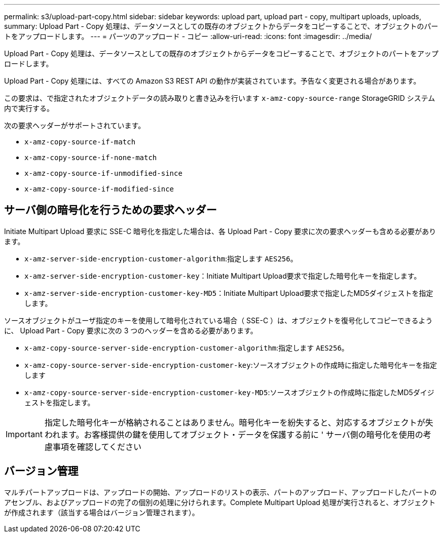 ---
permalink: s3/upload-part-copy.html 
sidebar: sidebar 
keywords: upload part, upload part - copy, multipart uploads, uploads, 
summary: Upload Part - Copy 処理は、データソースとしての既存のオブジェクトからデータをコピーすることで、オブジェクトのパートをアップロードします。 
---
= パーツのアップロード - コピー
:allow-uri-read: 
:icons: font
:imagesdir: ../media/


[role="lead"]
Upload Part - Copy 処理は、データソースとしての既存のオブジェクトからデータをコピーすることで、オブジェクトのパートをアップロードします。

Upload Part - Copy 処理には、すべての Amazon S3 REST API の動作が実装されています。予告なく変更される場合があります。

この要求は、で指定されたオブジェクトデータの読み取りと書き込みを行います `x-amz-copy-source-range` StorageGRID システム内で実行する。

次の要求ヘッダーがサポートされています。

* `x-amz-copy-source-if-match`
* `x-amz-copy-source-if-none-match`
* `x-amz-copy-source-if-unmodified-since`
* `x-amz-copy-source-if-modified-since`




== サーバ側の暗号化を行うための要求ヘッダー

Initiate Multipart Upload 要求に SSE-C 暗号化を指定した場合は、各 Upload Part - Copy 要求に次の要求ヘッダーも含める必要があります。

* `x-amz-server-side-encryption-customer-algorithm`:指定します `AES256`。
* `x-amz-server-side-encryption-customer-key`：Initiate Multipart Upload要求で指定した暗号化キーを指定します。
* `x-amz-server-side-encryption-customer-key-MD5`：Initiate Multipart Upload要求で指定したMD5ダイジェストを指定します。


ソースオブジェクトがユーザ指定のキーを使用して暗号化されている場合（ SSE-C ）は、オブジェクトを復号化してコピーできるように、 Upload Part - Copy 要求に次の 3 つのヘッダーを含める必要があります。

* `x-amz-copy-source​-server-side​-encryption​-customer-algorithm`:指定します `AES256`。
* `x-amz-copy-source​-server-side-encryption-customer-key`:ソースオブジェクトの作成時に指定した暗号化キーを指定します
* `x-amz-copy-source​-server-side-encryption-customer-key-MD5`:ソースオブジェクトの作成時に指定したMD5ダイジェストを指定します。



IMPORTANT: 指定した暗号化キーが格納されることはありません。暗号化キーを紛失すると、対応するオブジェクトが失われます。お客様提供の鍵を使用してオブジェクト・データを保護する前に ' サーバ側の暗号化を使用の考慮事項を確認してください



== バージョン管理

マルチパートアップロードは、アップロードの開始、アップロードのリストの表示、パートのアップロード、アップロードしたパートのアセンブル、およびアップロードの完了の個別の処理に分けられます。Complete Multipart Upload 処理が実行されると、オブジェクトが作成されます（該当する場合はバージョン管理されます）。
